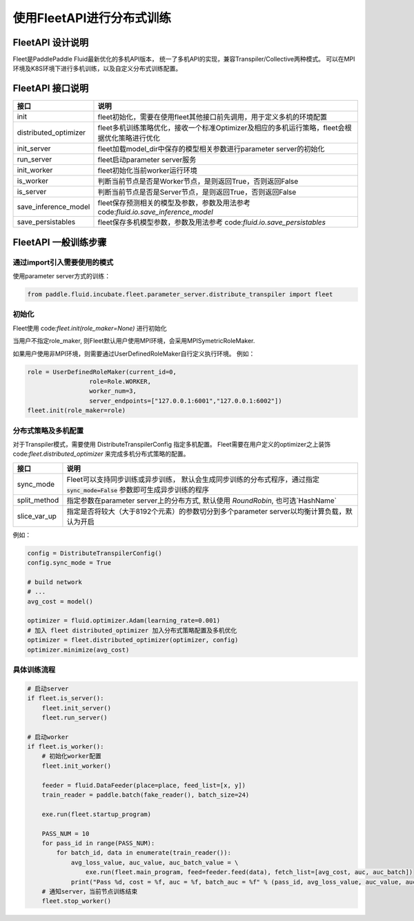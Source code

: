 使用FleetAPI进行分布式训练
====================

FleetAPI 设计说明
---------------

Fleet是PaddlePaddle Fluid最新优化的多机API版本， 统一了多机API的实现，兼容Transpiler/Collective两种模式。 可以在MPI环境及K8S环境下进行多机训练，以及自定义分布式训练配置。


FleetAPI 接口说明
------------------------------
.. csv-table::
   :header: "接口", "说明"

   "init", "fleet初始化，需要在使用fleet其他接口前先调用，用于定义多机的环境配置"
   "distributed_optimizer", "fleet多机训练策略优化，接收一个标准Optimizer及相应的多机运行策略，fleet会根据优化策略进行优化"
   "init_server", "fleet加载model_dir中保存的模型相关参数进行parameter server的初始化"
   "run_server", "fleet启动parameter server服务"
   "init_worker", "fleet初始化当前worker运行环境"
   "is_worker", "判断当前节点是否是Worker节点，是则返回True，否则返回False"
   "is_server", "判断当前节点是否是Server节点，是则返回True，否则返回False"
   "save_inference_model", "fleet保存预测相关的模型及参数，参数及用法参考 code:`fluid.io.save_inference_model`"
   "save_persistables", "fleet保存多机模型参数，参数及用法参考 code:`fluid.io.save_persistables`"


FleetAPI 一般训练步骤
------------------------------

通过import引入需要使用的模式
++++++++++++++++++

使用parameter server方式的训练：

.. code-block:: python

    from paddle.fluid.incubate.fleet.parameter_server.distribute_transpiler import fleet


初始化
++++++++++++++++++
Fleet使用 code:`fleet.init(role_maker=None)` 进行初始化

当用户不指定role_maker, 则Fleet默认用户使用MPI环境，会采用MPISymetricRoleMaker.

如果用户使用非MPI环境，则需要通过UserDefinedRoleMaker自行定义执行环境。
例如：

.. code-block:: python

    role = UserDefinedRoleMaker(current_id=0,
                     role=Role.WORKER,
                     worker_num=3,
                     server_endpoints=["127.0.0.1:6001","127.0.0.1:6002"])
    fleet.init(role_maker=role)


分布式策略及多机配置
++++++++++++++++

对于Transpiler模式，需要使用 DistributeTranspilerConfig 指定多机配置。
Fleet需要在用户定义的optimizer之上装饰 code:`fleet.distributed_optimizer` 来完成多机分布式策略的配置。

.. csv-table::
   :header: "接口", "说明"

   "sync_mode", "Fleet可以支持同步训练或异步训练， 默认会生成同步训练的分布式程序，通过指定 :code:`sync_mode=False` 参数即可生成异步训练的程序"
   "split_method", "指定参数在parameter server上的分布方式, 默认使用 `RoundRobin`, 也可选`HashName`"
   "slice_var_up", "指定是否将较大（大于8192个元素）的参数切分到多个parameter server以均衡计算负载，默认为开启"


例如：

.. code-block:: python

    config = DistributeTranspilerConfig()
    config.sync_mode = True
   
    # build network
    # ...
    avg_cost = model()
    
    optimizer = fluid.optimizer.Adam(learning_rate=0.001)
    # 加入 fleet distributed_optimizer 加入分布式策略配置及多机优化
    optimizer = fleet.distributed_optimizer(optimizer, config)
    optimizer.minimize(avg_cost)


具体训练流程
++++++++++++++++

.. code-block:: python

    # 启动server
    if fleet.is_server():
        fleet.init_server()
        fleet.run_server()
 
    # 启动worker
    if fleet.is_worker():
        # 初始化worker配置
        fleet.init_worker()
    
        feeder = fluid.DataFeeder(place=place, feed_list=[x, y])
        train_reader = paddle.batch(fake_reader(), batch_size=24)
    
        exe.run(fleet.startup_program)
    
        PASS_NUM = 10
        for pass_id in range(PASS_NUM):
            for batch_id, data in enumerate(train_reader()):
                avg_loss_value, auc_value, auc_batch_value = \ 
                    exe.run(fleet.main_program, feed=feeder.feed(data), fetch_list=[avg_cost, auc, auc_batch])
                print("Pass %d, cost = %f, auc = %f, batch_auc = %f" % (pass_id, avg_loss_value, auc_value, auc_batch_value))
        # 通知server，当前节点训练结束
        fleet.stop_worker()


